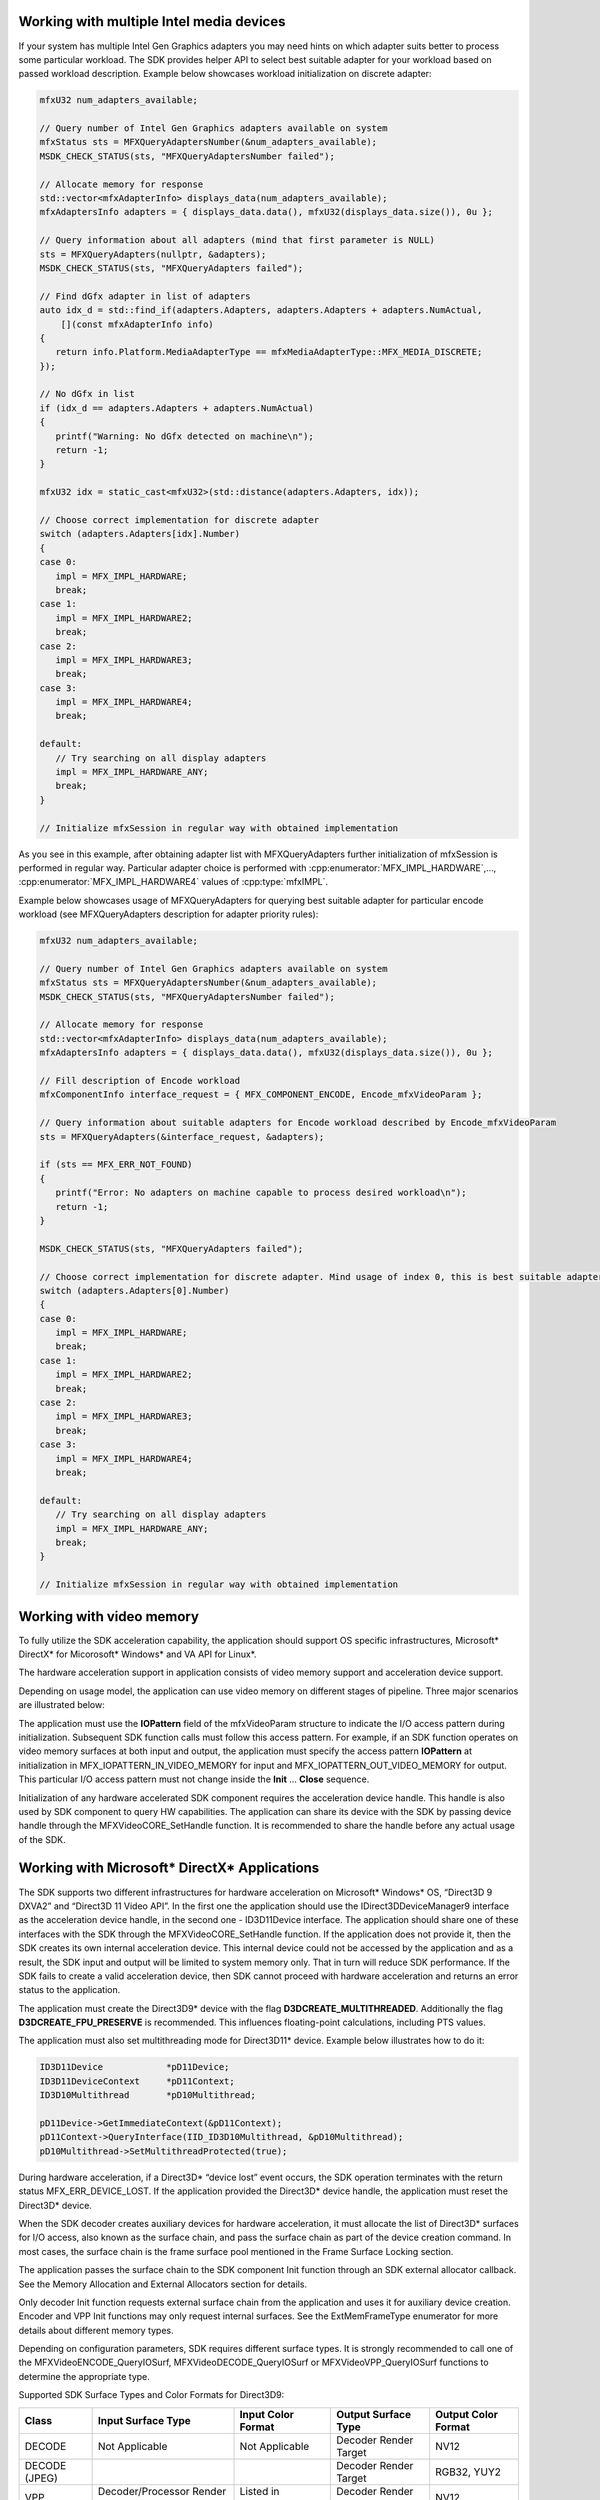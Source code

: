 Working with multiple Intel media devices
~~~~~~~~~~~~~~~~~~~~~~~~~~~~~~~~~~~~~~~~~

If your system has multiple Intel Gen Graphics adapters you may need hints on which adapter suits better
to process some particular workload. The SDK provides helper API to select best suitable adapter for your workload
based on passed workload description. Example below showcases workload initialization on discrete adapter:

.. code-block:: c++

   mfxU32 num_adapters_available;

   // Query number of Intel Gen Graphics adapters available on system
   mfxStatus sts = MFXQueryAdaptersNumber(&num_adapters_available);
   MSDK_CHECK_STATUS(sts, "MFXQueryAdaptersNumber failed");

   // Allocate memory for response
   std::vector<mfxAdapterInfo> displays_data(num_adapters_available);
   mfxAdaptersInfo adapters = { displays_data.data(), mfxU32(displays_data.size()), 0u };

   // Query information about all adapters (mind that first parameter is NULL)
   sts = MFXQueryAdapters(nullptr, &adapters);
   MSDK_CHECK_STATUS(sts, "MFXQueryAdapters failed");

   // Find dGfx adapter in list of adapters
   auto idx_d = std::find_if(adapters.Adapters, adapters.Adapters + adapters.NumActual,
       [](const mfxAdapterInfo info)
   {
      return info.Platform.MediaAdapterType == mfxMediaAdapterType::MFX_MEDIA_DISCRETE;
   });

   // No dGfx in list
   if (idx_d == adapters.Adapters + adapters.NumActual)
   {
      printf("Warning: No dGfx detected on machine\n");
      return -1;
   }

   mfxU32 idx = static_cast<mfxU32>(std::distance(adapters.Adapters, idx));

   // Choose correct implementation for discrete adapter
   switch (adapters.Adapters[idx].Number)
   {
   case 0:
      impl = MFX_IMPL_HARDWARE;
      break;
   case 1:
      impl = MFX_IMPL_HARDWARE2;
      break;
   case 2:
      impl = MFX_IMPL_HARDWARE3;
      break;
   case 3:
      impl = MFX_IMPL_HARDWARE4;
      break;

   default:
      // Try searching on all display adapters
      impl = MFX_IMPL_HARDWARE_ANY;
      break;
   }

   // Initialize mfxSession in regular way with obtained implementation

As you see in this example, after obtaining adapter list with MFXQueryAdapters further initialization of mfxSession
is performed in regular way. Particular adapter choice is performed with :cpp:enumerator:`MFX_IMPL_HARDWARE`,..., :cpp:enumerator:`MFX_IMPL_HARDWARE4` values
of :cpp:type:`mfxIMPL`.

Example below showcases usage of MFXQueryAdapters for querying best suitable adapter for particular encode
workload (see MFXQueryAdapters description for adapter priority rules):

.. code-block:: c++

   mfxU32 num_adapters_available;

   // Query number of Intel Gen Graphics adapters available on system
   mfxStatus sts = MFXQueryAdaptersNumber(&num_adapters_available);
   MSDK_CHECK_STATUS(sts, "MFXQueryAdaptersNumber failed");

   // Allocate memory for response
   std::vector<mfxAdapterInfo> displays_data(num_adapters_available);
   mfxAdaptersInfo adapters = { displays_data.data(), mfxU32(displays_data.size()), 0u };

   // Fill description of Encode workload
   mfxComponentInfo interface_request = { MFX_COMPONENT_ENCODE, Encode_mfxVideoParam };

   // Query information about suitable adapters for Encode workload described by Encode_mfxVideoParam
   sts = MFXQueryAdapters(&interface_request, &adapters);

   if (sts == MFX_ERR_NOT_FOUND)
   {
      printf("Error: No adapters on machine capable to process desired workload\n");
      return -1;
   }

   MSDK_CHECK_STATUS(sts, "MFXQueryAdapters failed");

   // Choose correct implementation for discrete adapter. Mind usage of index 0, this is best suitable adapter from MSDK perspective
   switch (adapters.Adapters[0].Number)
   {
   case 0:
      impl = MFX_IMPL_HARDWARE;
      break;
   case 1:
      impl = MFX_IMPL_HARDWARE2;
      break;
   case 2:
      impl = MFX_IMPL_HARDWARE3;
      break;
   case 3:
      impl = MFX_IMPL_HARDWARE4;
      break;

   default:
      // Try searching on all display adapters
      impl = MFX_IMPL_HARDWARE_ANY;
      break;
   }

   // Initialize mfxSession in regular way with obtained implementation

Working with video memory
~~~~~~~~~~~~~~~~~~~~~~~~~

To fully utilize the SDK acceleration capability, the application should support OS specific infrastructures,
Microsoft* DirectX* for Micorosoft* Windows* and VA API for Linux*. 

The hardware acceleration support in application consists of video memory support and acceleration device support.

Depending on usage model, the application can use video memory on different stages of pipeline. Three major scenarios
are illustrated below:

.. graphviz::

  digraph {
    rankdir=LR;
    labelloc="t";
    label="SDK Functions interconnection";
    F1 [shape=octagon label="SDK Function"];
    F2 [shape=octagon label="SDK Function"];
    F1->F2 [ label="Video Memory" ];
  }

.. graphviz::

  digraph {
    rankdir=LR;
    labelloc="t";
    label="Video memory as output";
    F3 [shape=octagon label="SDK Function"];
    F4 [shape=octagon label="Application" fillcolor=lightgrey];
    F3->F4 [ label="Video Memory" ];
  }

.. graphviz::

  digraph {
    rankdir=LR;
    labelloc="t";
    label="Video memory as input";
    F5 [shape=octagon label="Application"];
    F6 [shape=octagon label="SDK Function"];
    F5->F6 [ label="Video Memory" ];
  }

The application must use the **IOPattern** field of the mfxVideoParam structure to indicate the I/O access pattern during
initialization. Subsequent SDK function calls must follow this access pattern. For example, if an SDK function operates on
video memory surfaces at both input and output, the application must specify the access pattern **IOPattern** at initialization
in MFX_IOPATTERN_IN_VIDEO_MEMORY for input and MFX_IOPATTERN_OUT_VIDEO_MEMORY for output. This particular I/O access pattern
must not change inside the **Init** … **Close** sequence.

Initialization of any hardware accelerated SDK component requires the acceleration device handle. This handle is also
used by SDK component to query HW capabilities. The application can share its device with the SDK by passing device handle
through the MFXVideoCORE_SetHandle function. It is recommended to share the handle before any actual usage of the SDK.

Working with Microsoft* DirectX* Applications
~~~~~~~~~~~~~~~~~~~~~~~~~~~~~~~~~~~~~~~~~~~~~

The SDK supports two different infrastructures for hardware acceleration on Microsoft* Windows* OS, “Direct3D 9 DXVA2” and
“Direct3D 11 Video API”. In the first one the application should use the IDirect3DDeviceManager9 interface as the acceleration
device handle, in the second one - ID3D11Device interface. The application should share one of these interfaces with
the SDK through the MFXVideoCORE_SetHandle function. If the application does not provide it, then the SDK creates its own
internal acceleration device. This internal device could not be accessed by the application and as a result, the SDK input and
output will be limited to system memory only. That in turn will reduce SDK performance. If the SDK fails to create a valid
acceleration device, then SDK cannot proceed with hardware acceleration and returns an error status to the application.

The application must create the Direct3D9* device with the flag **D3DCREATE_MULTITHREADED**. Additionally the flag
**D3DCREATE_FPU_PRESERVE** is recommended. This influences floating-point calculations, including PTS values.

The application must also set multithreading mode for Direct3D11* device. Example below illustrates how to do it:

.. code-block:: c++

   ID3D11Device            *pD11Device;
   ID3D11DeviceContext     *pD11Context;
   ID3D10Multithread       *pD10Multithread;

   pD11Device->GetImmediateContext(&pD11Context);
   pD11Context->QueryInterface(IID_ID3D10Multithread, &pD10Multithread);
   pD10Multithread->SetMultithreadProtected(true);

During hardware acceleration, if a Direct3D* “device lost” event occurs, the SDK operation terminates with the return
status MFX_ERR_DEVICE_LOST. If the application provided the Direct3D* device handle, the application must reset
the Direct3D* device.

When the SDK decoder creates auxiliary devices for hardware acceleration, it must allocate the list of Direct3D* surfaces
for I/O access, also known as the surface chain, and pass the surface chain as part of the device creation command.
In most cases, the surface chain is the frame surface pool mentioned in the Frame Surface Locking section.

The application passes the surface chain to the SDK component Init function through an SDK external allocator callback.
See the Memory Allocation and External Allocators section for details.

Only decoder Init function requests external surface chain from the application and uses it for auxiliary device creation.
Encoder and VPP Init functions may only request internal surfaces. See the ExtMemFrameType enumerator for more details about
different memory types.

Depending on configuration parameters, SDK requires different surface types. It is strongly recommended to call
one of the MFXVideoENCODE_QueryIOSurf, MFXVideoDECODE_QueryIOSurf or MFXVideoVPP_QueryIOSurf functions to determine
the appropriate type.

Supported SDK Surface Types and Color Formats for Direct3D9:

============= =============================== ===================== ======================= ===================
Class         Input Surface Type              Input Color Format    Output Surface Type     Output Color Format
============= =============================== ===================== ======================= ===================
DECODE        Not Applicable                  Not Applicable        Decoder Render Target   NV12
DECODE (JPEG)                                                       Decoder Render Target   RGB32, YUY2
VPP           Decoder/Processor Render Target Listed in ColorFourCC Decoder Render Target   NV12
VPP                                                                 Processor Render Target RGB32
ENCODE        Decoder Render Target           NV12                  Not Applicable          Not Applicable
ENCODE (JPEG) Decoder Render Target           RGB32, YUY2, YV12
============= =============================== ===================== ======================= ===================

.. note:: “Decoder Render Target” corresponds to **DXVA2_VideoDecoderRenderTarget** type.
.. note:: “Processor Render Target” corresponds to **DXVA2_VideoProcessorRenderTarget**.

Supported SDK Surface Types and Color Formats for Direct3D11:

============= =============================== ===================== ================================ ===================
Class         Input Surface Type              Input Color Format    Output Surface Type              Output Color Format
============= =============================== ===================== ================================ ===================
DECODE        Not Applicable                  Not Applicable        Decoder Render Target            NV12
DECODE (JPEG)                                                       Decoder/Processor Render Target  RGB32, YUY2
VPP           Decoder/Processor Render Target Listed in ColorFourCC Processor Render Target          NV12
VPP                                                                 Processor Render Target          RGB32
ENCODE        Decoder/Processor Render Target NV12                  Not Applicable                   Not Applicable
ENCODE (JPEG) Decoder/Processor Render Target RGB32, YUY2
============= =============================== ===================== ================================ ===================

.. note:: “Decoder Render Target” corresponds to **D3D11_BIND_DECODER** flag.
.. note:: “Processor Render Target” corresponds to **D3D11_BIND_RENDER_TARGET**.
.. note:: that NV12 is the major encoding and decoding color format.
.. note:: Additionally, JPEG/MJPEG decoder supports RGB32 and YUY2 output.
.. note:: JPEG/MJPEG encoder supports RGB32 and YUY2 input for Direct3D9/Direct3D11 and YV12 input for Direct3D9 only.
.. note:: VPP supports RGB32 output.

Working with VA API Applications
~~~~~~~~~~~~~~~~~~~~~~~~~~~~~~~~

The SDK supports single infrastructure for hardware acceleration on Linux* - “VA API”. The application should use
the VADisplay interface as the acceleration device handle for this infrastructure and share it with the SDK through
the MFXVideoCORE_SetHandle function. Because the SDK does not create internal acceleration device on Linux, the application
must always share it with the SDK. This sharing should be done before any actual usage of the SDK, including capability
query and component initialization. If the application fails to share the device, the SDK operation will fail.

Obtaining VA display from X Window System:

.. code-block::

   Display   *x11_display;
   VADisplay va_display;

   x11_display = XOpenDisplay(current_display);
   va_display  = vaGetDisplay(x11_display);

   MFXVideoCORE_SetHandle(session, MFX_HANDLE_VA_DISPLAY, (mfxHDL) va_display);

Obtaining VA display from Direct Rendering Manager:

.. code-block::

   int card;
   VADisplay va_display;

   card = open("/dev/dri/card0", O_RDWR); /* primary card */
   va_display = vaGetDisplayDRM(card);
   vaInitialize(va_display, &major_version, &minor_version);

   MFXVideoCORE_SetHandle(session, MFX_HANDLE_VA_DISPLAY, (mfxHDL) va_display);

When the SDK decoder creates hardware acceleration device, it must allocate the list of video memory surfaces for
I/O access, also known as the surface chain, and pass the surface chain as part of the device creation command.
The application passes the surface chain to the SDK component Init function through an SDK external allocator callback.
See the Memory Allocation and External Allocators section for details.

.. todo:: Add link to "Allocation and External Allocators"

Only decoder Init function requests external surface chain from the application and uses it for device creation.
Encoder and VPP Init functions may only request internal surfaces. See the **ExtMemFrameType** enumerator for more
details about different memory types.

.. note:: The VA API does not define any surface types and the application can use either MFX_MEMTYPE_VIDEO_MEMORY_DECODER_TARGET
   or MFX_MEMTYPE_VIDEO_MEMORY_PROCESSOR_TARGET to indicate data in video memory.

Supported SDK Surface Types and Color Formats for VA API:

============= =====================    ===================
SDK Class     SDK Function Input       SDK Function Output
============= =====================    ===================
DECODE        Not Applicable           NV12
DECODE (JPEG)                          RGB32, YUY2
VPP           Listed in ColorFourCC    NV12, RGB32
ENCODE        NV12                     Not Applicable
ENCODE (JPEG) RGB32, YUY2, YV12
============= =====================    ===================
